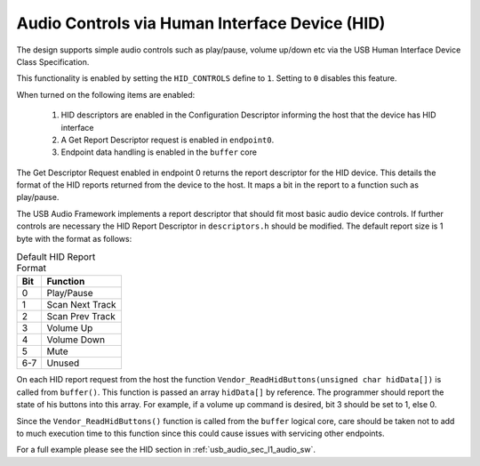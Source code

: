 Audio Controls via Human Interface Device (HID)
------------------------------------------------

The design supports simple audio controls such as play/pause, volume up/down etc via the USB Human
Interface Device Class Specification.

This functionality is enabled by setting the ``HID_CONTROLS`` define to ``1``.  Setting to ``0`` 
disables this feature.

When turned on the following items are enabled:

    #. HID descriptors are enabled in the Configuration Descriptor informing the host that the device has HID interface
    #. A Get Report Descriptor request is enabled in ``endpoint0``.
    #. Endpoint data handling is enabled in the ``buffer`` core

The Get Descriptor Request enabled in endpoint 0 returns the report descriptor for the HID device.
This details the format of the HID reports returned from the device to the host.  It maps a bit in 
the report to a function such as play/pause.

The USB Audio Framework implements a report descriptor that should fit most basic audio device controls.
If further controls are necessary the HID Report Descriptor in ``descriptors.h`` should be modified.  
The default report size is 1 byte with the format as follows:

.. table:: Default HID Report Format

   +-------------+-------------------------+
   | Bit         | Function                |
   +=============+=========================+
   | 0           | Play/Pause              |
   +-------------+-------------------------+
   | 1           | Scan Next Track         |
   +-------------+-------------------------+
   | 2           | Scan Prev Track         |
   +-------------+-------------------------+
   | 3           | Volume Up               |
   +-------------+-------------------------+
   | 4           | Volume Down             |
   +-------------+-------------------------+
   | 5           | Mute                    |
   +-------------+-------------------------+
   | 6-7         | Unused                  |
   +-------------+-------------------------+

On each HID report request from the host the function ``Vendor_ReadHidButtons(unsigned char hidData[])`` is called from ``buffer()``.  This function is passed an array ``hidData[]`` by reference.  The programmer should report the state of his buttons into this array. For example, if a volume up command is desired, bit 3 should be set to 1, else 0.

Since the ``Vendor_ReadHidButtons()`` function is called from the ``buffer`` logical core, care should be taken not to add to much execution time to this function since this could cause issues with servicing other endpoints.

For a full example please see the HID section in :ref:`usb_audio_sec_l1_audio_sw`.
